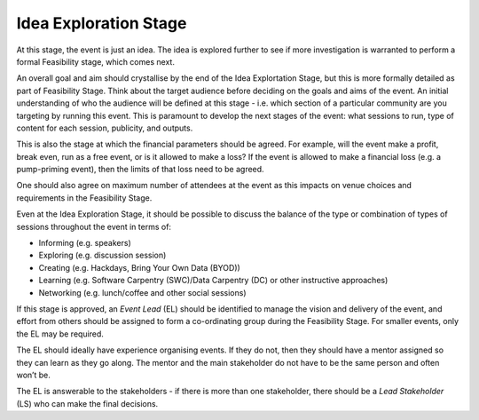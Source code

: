 .. _Idea-Exploration-Stage:

Idea Exploration Stage 
----------------------

At this stage, the event is just an idea. The idea is explored further to see if more investigation is warranted to perform a formal Feasibility stage, which comes next.

An overall goal and aim should crystallise by the end of the Idea Explortation Stage, but this is more formally detailed as part of Feasibility Stage.
Think about the target audience before deciding on the goals and aims of the event. An initial understanding of who the audience will be defined at this stage - i.e. which section of a particular community are you targeting by running this event. This is paramount to develop the next stages of the event: what sessions to run, type of content for each session, publicity, and outputs.

This is also the stage at which the financial parameters should be agreed. For example, will the event make a profit, break even, run as a free event, or is it allowed to make a loss? If the event is allowed to make a financial loss (e.g. a pump-priming event), then the limits of that loss need to be agreed.

One should also agree on maximum number of attendees at the event as this impacts on venue choices and requirements in the Feasibility Stage.

Even at the Idea Exploration Stage, it should be possible to discuss the balance of the type or combination of types of sessions throughout the event in terms of:

- Informing (e.g. speakers)
- Exploring (e.g. discussion session)
- Creating (e.g. Hackdays, Bring Your Own Data (BYOD))
- Learning (e.g. Software Carpentry (SWC)/Data Carpentry (DC) or other instructive approaches)
- Networking (e.g. lunch/coffee and other social sessions)

If this stage is approved, an *Event Lead* (EL) should be identified to manage the vision and delivery of the event, and effort from others should be assigned to form a co-ordinating group during the Feasibility Stage. For smaller events, only the EL may be required.

The EL should ideally have experience organising events. If they do not, then they should have a mentor assigned so they can learn as they go along. The mentor and the main stakeholder do not have to be the same person and often won’t be.

The EL is answerable to the stakeholders - if there is more than one stakeholder, there should be a *Lead Stakeholder* (LS) who can make the final decisions.

